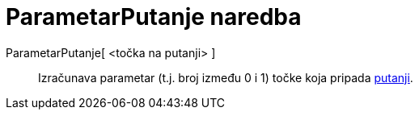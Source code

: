 = ParametarPutanje naredba
:page-en: commands/PathParameter
ifdef::env-github[:imagesdir: /hr/modules/ROOT/assets/images]

ParametarPutanje[ <točka na putanji> ]::
  Izračunava parametar (t.j. broj između 0 i 1) točke koja pripada xref:/Geometrijski_objekti.adoc[putanji].
